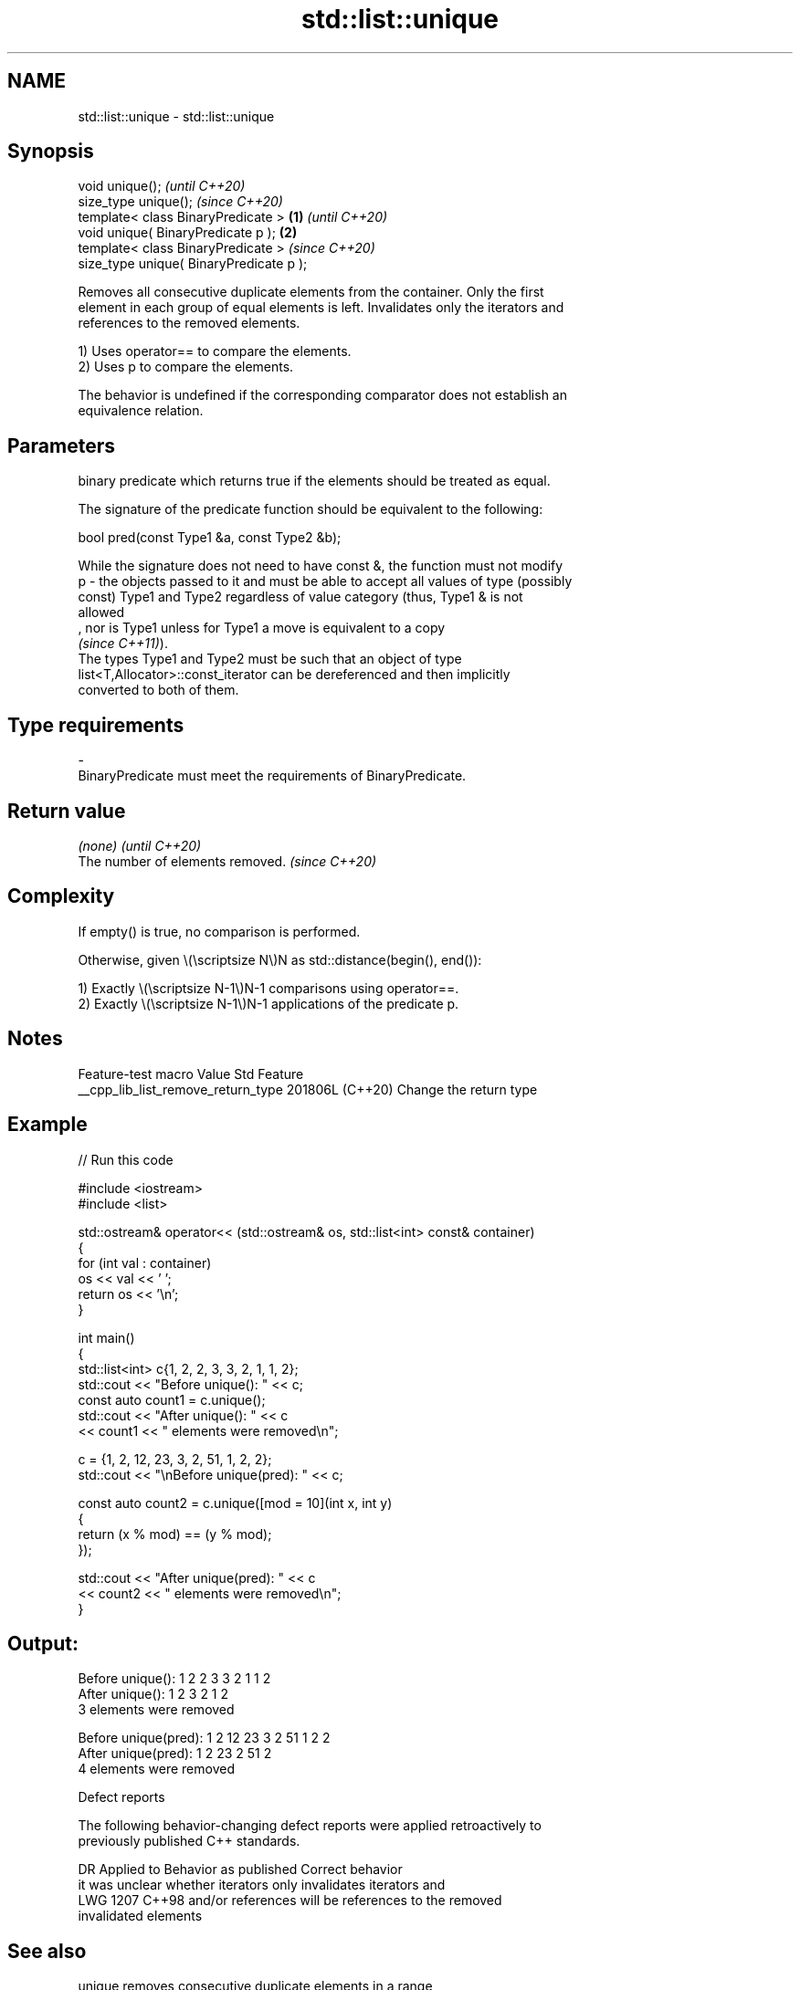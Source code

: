 .TH std::list::unique 3 "2024.06.10" "http://cppreference.com" "C++ Standard Libary"
.SH NAME
std::list::unique \- std::list::unique

.SH Synopsis
   void unique();                                 \fI(until C++20)\fP
   size_type unique();                            \fI(since C++20)\fP
   template< class BinaryPredicate >      \fB(1)\fP                   \fI(until C++20)\fP
   void unique( BinaryPredicate p );          \fB(2)\fP
   template< class BinaryPredicate >                            \fI(since C++20)\fP
   size_type unique( BinaryPredicate p );

   Removes all consecutive duplicate elements from the container. Only the first
   element in each group of equal elements is left. Invalidates only the iterators and
   references to the removed elements.

   1) Uses operator== to compare the elements.
   2) Uses p to compare the elements.

   The behavior is undefined if the corresponding comparator does not establish an
   equivalence relation.

.SH Parameters

       binary predicate which returns true if the elements should be treated as equal.

       The signature of the predicate function should be equivalent to the following:

        bool pred(const Type1 &a, const Type2 &b);

       While the signature does not need to have const &, the function must not modify
   p - the objects passed to it and must be able to accept all values of type (possibly
       const) Type1 and Type2 regardless of value category (thus, Type1 & is not
       allowed
       , nor is Type1 unless for Type1 a move is equivalent to a copy
       \fI(since C++11)\fP).
       The types Type1 and Type2 must be such that an object of type
       list<T,Allocator>::const_iterator can be dereferenced and then implicitly
       converted to both of them.
.SH Type requirements
   -
   BinaryPredicate must meet the requirements of BinaryPredicate.

.SH Return value

   \fI(none)\fP                          \fI(until C++20)\fP
   The number of elements removed. \fI(since C++20)\fP

.SH Complexity

   If empty() is true, no comparison is performed.

   Otherwise, given \\(\\scriptsize N\\)N as std::distance(begin(), end()):

   1) Exactly \\(\\scriptsize N-1\\)N-1 comparisons using operator==.
   2) Exactly \\(\\scriptsize N-1\\)N-1 applications of the predicate p.

.SH Notes

          Feature-test macro          Value    Std          Feature
   __cpp_lib_list_remove_return_type 201806L (C++20) Change the return type

.SH Example


// Run this code

 #include <iostream>
 #include <list>

 std::ostream& operator<< (std::ostream& os, std::list<int> const& container)
 {
     for (int val : container)
         os << val << ' ';
     return os << '\\n';
 }

 int main()
 {
     std::list<int> c{1, 2, 2, 3, 3, 2, 1, 1, 2};
     std::cout << "Before unique(): " << c;
     const auto count1 = c.unique();
     std::cout << "After unique():  " << c
               << count1 << " elements were removed\\n";

     c = {1, 2, 12, 23, 3, 2, 51, 1, 2, 2};
     std::cout << "\\nBefore unique(pred): " << c;

     const auto count2 = c.unique([mod = 10](int x, int y)
     {
         return (x % mod) == (y % mod);
     });

     std::cout << "After unique(pred):  " << c
               << count2 << " elements were removed\\n";
 }

.SH Output:

 Before unique(): 1 2 2 3 3 2 1 1 2
 After unique():  1 2 3 2 1 2
 3 elements were removed

 Before unique(pred): 1 2 12 23 3 2 51 1 2 2
 After unique(pred):  1 2 23 2 51 2
 4 elements were removed

  Defect reports

   The following behavior-changing defect reports were applied retroactively to
   previously published C++ standards.

      DR    Applied to       Behavior as published              Correct behavior
                       it was unclear whether iterators  only invalidates iterators and
   LWG 1207 C++98      and/or references will be         references to the removed
                       invalidated                       elements

.SH See also

   unique removes consecutive duplicate elements in a range
          \fI(function template)\fP
